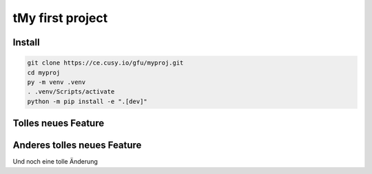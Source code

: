 tMy first project
=================

Install
-------

.. code-block:: console

    git clone https://ce.cusy.io/gfu/myproj.git
    cd myproj
    py -m venv .venv
    . .venv/Scripts/activate
    python -m pip install -e ".[dev]"

Tolles neues Feature
--------------------

Anderes tolles neues Feature
----------------------------

Und noch eine tolle Änderung
